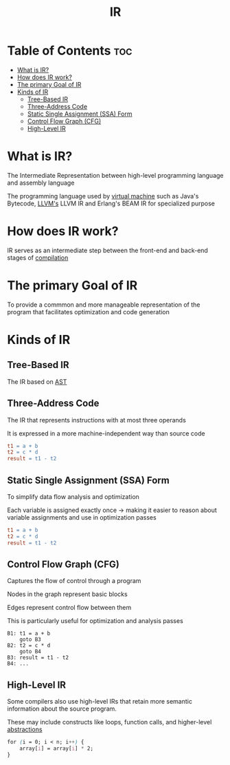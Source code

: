 #+title: IR

* Table of Contents :toc:
- [[#what-is-ir][What is IR?]]
- [[#how-does-ir-work][How does IR work?]]
- [[#the-primary-goal-of-ir][The primary Goal of IR]]
- [[#kinds-of-ir][Kinds of IR]]
  - [[#tree-based-ir][Tree-Based IR]]
  - [[#three-address-code][Three-Address Code]]
  - [[#static-single-assignment-ssa-form][Static Single Assignment (SSA) Form]]
  - [[#control-flow-graph-cfg][Control Flow Graph (CFG)]]
  - [[#high-level-ir][High-Level IR]]

* What is IR?
The Intermediate Representation between high-level programming language and assembly language

The programming language used by [[file:./vm.org][virtual machine]] such as Java's Bytecode, [[file:./llvm.org][LLVM's]] LLVM IR and Erlang's BEAM IR for specialized purpose

* How does IR work?
IR serves as an intermediate step between the front-end and back-end stages of [[file:./compiler.org][compilation]]

* The primary Goal of IR
To provide a commmon and more manageable representation of the program that facilitates optimization and code generation

* Kinds of IR
** Tree-Based IR
The IR based on [[file:./ast.org][AST]]

** Three-Address Code
The IR that represents instructions with at most three operands

It is expressed in a more machine-independent way than source code

#+begin_src makefile
t1 = a + b
t2 = c * d
result = t1 - t2
#+end_src

** Static Single Assignment (SSA) Form
To simplify data flow analysis and optimization

Each variable is assigned exactly once -> making it easier to reason about variable assignments and use in optimization passes

#+begin_src makefile
t1 = a + b
t2 = c * d
result = t1 - t2
#+end_src

** Control Flow Graph (CFG)
Captures the flow of control through a program

Nodes in the graph represent basic blocks

Edges represent control flow between them

This is particularly useful for optimization and analysis passes

#+begin_src vbnet
B1: t1 = a + b
    goto B3
B2: t2 = c * d
    goto B4
B3: result = t1 - t2
B4: ...
#+end_src

** High-Level IR
Some compilers also use high-level IRs that retain more semantic information about the source program.

These may include constructs like loops, function calls, and higher-level [[file:./abstract.org][abstractions]]

#+begin_src css
for (i = 0; i < n; i++) {
    array[i] = array[i] * 2;
}
#+end_src
